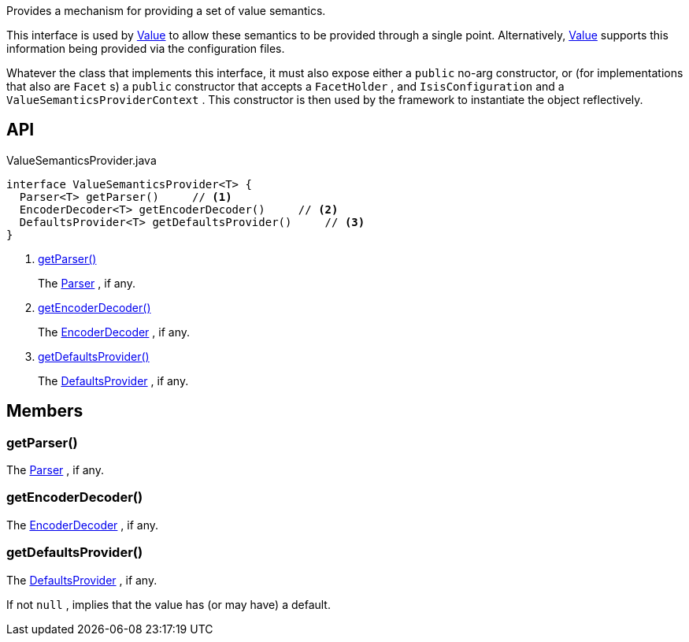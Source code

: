 :Notice: Licensed to the Apache Software Foundation (ASF) under one or more contributor license agreements. See the NOTICE file distributed with this work for additional information regarding copyright ownership. The ASF licenses this file to you under the Apache License, Version 2.0 (the "License"); you may not use this file except in compliance with the License. You may obtain a copy of the License at. http://www.apache.org/licenses/LICENSE-2.0 . Unless required by applicable law or agreed to in writing, software distributed under the License is distributed on an "AS IS" BASIS, WITHOUT WARRANTIES OR  CONDITIONS OF ANY KIND, either express or implied. See the License for the specific language governing permissions and limitations under the License.

Provides a mechanism for providing a set of value semantics.

This interface is used by xref:system:generated:index/applib/annotation/Value.adoc[Value] to allow these semantics to be provided through a single point. Alternatively, xref:system:generated:index/applib/annotation/Value.adoc[Value] supports this information being provided via the configuration files.

Whatever the class that implements this interface, it must also expose either a `public` no-arg constructor, or (for implementations that also are `Facet` s) a `public` constructor that accepts a `FacetHolder` , and `IsisConfiguration` and a `ValueSemanticsProviderContext` . This constructor is then used by the framework to instantiate the object reflectively.

== API

[source,java]
.ValueSemanticsProvider.java
----
interface ValueSemanticsProvider<T> {
  Parser<T> getParser()     // <.>
  EncoderDecoder<T> getEncoderDecoder()     // <.>
  DefaultsProvider<T> getDefaultsProvider()     // <.>
}
----

<.> xref:#getParser__[getParser()]
+
--
The xref:system:generated:index/applib/adapters/Parser.adoc[Parser] , if any.
--
<.> xref:#getEncoderDecoder__[getEncoderDecoder()]
+
--
The xref:system:generated:index/applib/adapters/EncoderDecoder.adoc[EncoderDecoder] , if any.
--
<.> xref:#getDefaultsProvider__[getDefaultsProvider()]
+
--
The xref:system:generated:index/applib/adapters/DefaultsProvider.adoc[DefaultsProvider] , if any.
--

== Members

[#getParser__]
=== getParser()

The xref:system:generated:index/applib/adapters/Parser.adoc[Parser] , if any.

[#getEncoderDecoder__]
=== getEncoderDecoder()

The xref:system:generated:index/applib/adapters/EncoderDecoder.adoc[EncoderDecoder] , if any.

[#getDefaultsProvider__]
=== getDefaultsProvider()

The xref:system:generated:index/applib/adapters/DefaultsProvider.adoc[DefaultsProvider] , if any.

If not `null` , implies that the value has (or may have) a default.
